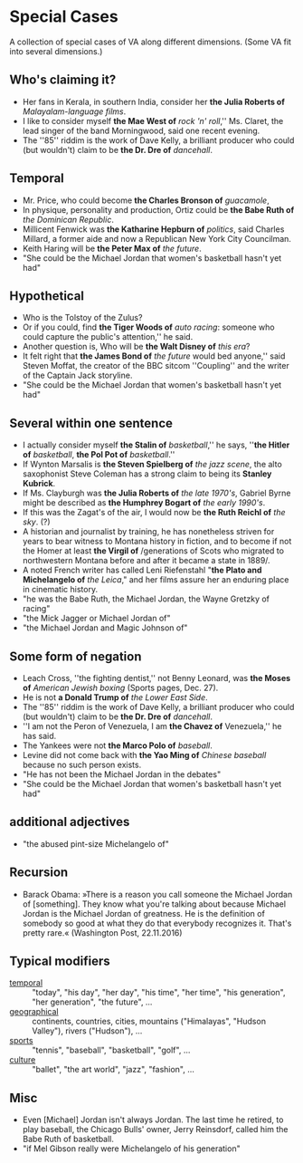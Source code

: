 
* Special Cases

A collection of special cases of VA along different dimensions. (Some
VA fit into several dimensions.)

** Who's claiming it?
- Her fans in Kerala, in southern India, consider her *the Julia
  Roberts of* /Malayalam-language films/.
- I like to consider myself *the Mae West of* /rock 'n' roll/,''
  Ms. Claret, the lead singer of the band Morningwood, said one recent
  evening.
- The ''85'' riddim is the work of Dave Kelly, a brilliant producer
  who could (but wouldn't) claim to be *the Dr. Dre of* /dancehall/.

** Temporal
- Mr. Price, who could become *the Charles Bronson of* /guacamole/,
- In physique, personality and production, Ortiz could be *the Babe
  Ruth of* /the Dominican Republic/.
- Millicent Fenwick was *the Katharine Hepburn of* /politics/, said
  Charles Millard, a former aide and now a Republican New York City
  Councilman.
- Keith Haring will be *the Peter Max of* /the future/.
- "She could be the Michael Jordan that women's basketball hasn't yet
  had"

** Hypothetical
- Who is the Tolstoy of the Zulus?
- Or if you could, find *the Tiger Woods of* /auto racing/: someone
  who could capture the public's attention,'' he said.
- Another question is, Who will be *the Walt Disney of* /this era/?
- It felt right that *the James Bond of* /the future/ would bed
  anyone,'' said Steven Moffat, the creator of the BBC sitcom
  ''Coupling'' and the writer of the Captain Jack storyline.
- "She could be the Michael Jordan that women's basketball hasn't yet
  had"

** Several within one sentence
- I actually consider myself *the Stalin of* /basketball/,'' he says,
  ''*the Hitler of* /basketball/, *the Pol Pot of* /basketball/.''
- If Wynton Marsalis is *the Steven Spielberg of* /the jazz scene/,
  the alto saxophonist Steve Coleman has a strong claim to being its
  *Stanley Kubrick*.
- If Ms. Clayburgh was *the Julia Roberts of* /the late 1970's/,
  Gabriel Byrne might be described as *the Humphrey Bogart of* /the
  early 1990's/.
- If this was the Zagat's of the air, I would now be *the Ruth Reichl
  of* /the sky/. (?)
- A historian and journalist by training, he has nonetheless striven
  for years to bear witness to Montana history in fiction, and to
  become if not the Homer at least *the Virgil of* /generations of
  Scots who migrated to northwestern Montana before and after it
  became a state in 1889/.
- A noted French writer has called Leni Riefenstahl "*the Plato and
  Michelangelo of* /the Leica/," and her films assure her an enduring
  place in cinematic history.
- "he was the Babe Ruth, the Michael Jordan, the Wayne Gretzky of
  racing"
- "the Mick Jagger or Michael Jordan of"
- "the Michael Jordan and Magic Johnson of"

** Some form of negation
- Leach Cross, ''the fighting dentist,'' not Benny Leonard, was *the
  Moses of* /American Jewish boxing/ (Sports pages, Dec. 27).
- He is not *a Donald Trump of* /the Lower East Side/.
- The ''85'' riddim is the work of Dave Kelly, a brilliant producer
  who could (but wouldn't) claim to be *the Dr. Dre of* /dancehall/.
- ''I am not the Peron of Venezuela, I am *the Chavez of* Venezuela,''
  he has said.
- The Yankees were not *the Marco Polo of* /baseball/.
- Levine did not come back with *the Yao Ming of* /Chinese baseball/
  because no such person exists.
- "He has not been the Michael Jordan in the debates"
- "She could be the Michael Jordan that women's basketball hasn't yet had"

** additional adjectives
- "the abused pint-size Michelangelo of"

** Recursion
- Barack Obama: »There is a reason you call someone the Michael Jordan
  of [something]. They know what you're talking about because Michael
  Jordan is the Michael Jordan of greatness. He is the definition of
  somebody so good at what they do that everybody recognizes
  it. That's pretty rare.« (Washington Post, 22.11.2016)

** Typical modifiers
- [[file:theof/humans/statistics.html#today][temporal]] :: "today", "his day", "her day", "his time", "her time",
              "his generation", "her generation", "the future", ...
- [[file:theof/humans/statistics.html#country][geographical]] :: continents, countries, cities, mountains
     ("Himalayas", "Hudson Valley"), rivers ("Hudson"), ...
- [[file:theof/humans/statistics.html#sports][sports]] :: "tennis", "baseball", "basketball", "golf", ...
- [[file:theof/humans/statistics.html#culture][culture]] :: "ballet", "the art world", "jazz", "fashion", ...

** Misc
- Even [Michael] Jordan isn't always Jordan. The last time he retired,
  to play baseball, the Chicago Bulls' owner, Jerry Reinsdorf, called
  him the Babe Ruth of basketball.
- "if Mel Gibson really were Michelangelo of his generation"
